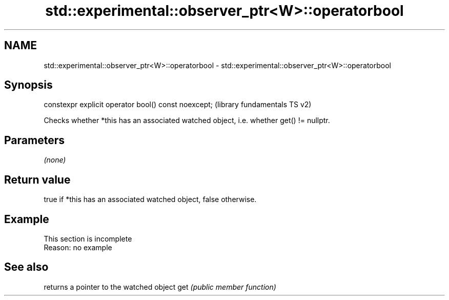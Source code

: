 .TH std::experimental::observer_ptr<W>::operatorbool 3 "2020.03.24" "http://cppreference.com" "C++ Standard Libary"
.SH NAME
std::experimental::observer_ptr<W>::operatorbool \- std::experimental::observer_ptr<W>::operatorbool

.SH Synopsis

constexpr explicit operator bool() const noexcept;  (library fundamentals TS v2)

Checks whether *this has an associated watched object, i.e. whether get() != nullptr.

.SH Parameters

\fI(none)\fP

.SH Return value

true if *this has an associated watched object, false otherwise.

.SH Example


 This section is incomplete
 Reason: no example


.SH See also


    returns a pointer to the watched object
get \fI(public member function)\fP




